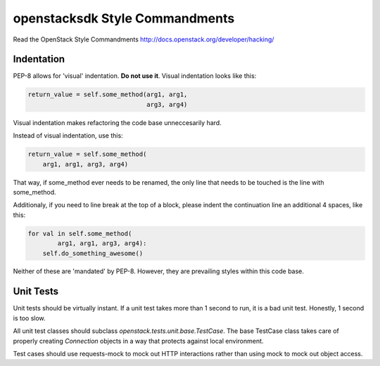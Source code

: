 openstacksdk Style Commandments
===============================

Read the OpenStack Style Commandments
http://docs.openstack.org/developer/hacking/

Indentation
-----------

PEP-8 allows for 'visual' indentation. **Do not use it**.
Visual indentation looks like this:

.. code-block:: python

  return_value = self.some_method(arg1, arg1,
                                  arg3, arg4)

Visual indentation makes refactoring the code base unneccesarily hard.

Instead of visual indentation, use this:

.. code-block:: python

  return_value = self.some_method(
      arg1, arg1, arg3, arg4)

That way, if some_method ever needs to be renamed, the only line that needs
to be touched is the line with some_method.

Additionaly, if you need to line break at the top of a block, please indent
the continuation line an additional 4 spaces, like this:

.. code-block:: python

  for val in self.some_method(
          arg1, arg1, arg3, arg4):
      self.do_something_awesome()

Neither of these are 'mandated' by PEP-8. However, they are prevailing styles
within this code base.

Unit Tests
----------

Unit tests should be virtually instant. If a unit test takes more than 1 second
to run, it is a bad unit test. Honestly, 1 second is too slow.

All unit test classes should subclass `openstack.tests.unit.base.TestCase`. The
base TestCase class takes care of properly creating `Connection` objects
in a way that protects against local environment.

Test cases should use requests-mock to mock out HTTP interactions rather than
using mock to mock out object access.

